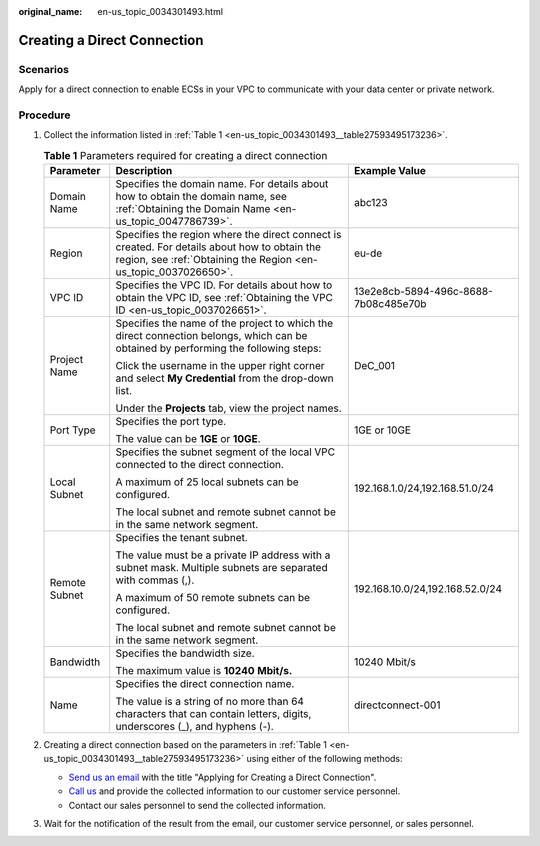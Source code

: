 :original_name: en-us_topic_0034301493.html

.. _en-us_topic_0034301493:

Creating a Direct Connection
============================

Scenarios
---------

Apply for a direct connection to enable ECSs in your VPC to communicate with your data center or private network.

Procedure
---------

#. Collect the information listed in :ref:`Table 1 <en-us_topic_0034301493__table27593495173236>`.

   .. _en-us_topic_0034301493__table27593495173236:

   .. table:: **Table 1** Parameters required for creating a direct connection

      +-----------------------+-----------------------------------------------------------------------------------------------------------------------------------------------------------------+--------------------------------------+
      | Parameter             | Description                                                                                                                                                     | Example Value                        |
      +=======================+=================================================================================================================================================================+======================================+
      | Domain Name           | Specifies the domain name. For details about how to obtain the domain name, see :ref:`Obtaining the Domain Name <en-us_topic_0047786739>`.                      | abc123                               |
      +-----------------------+-----------------------------------------------------------------------------------------------------------------------------------------------------------------+--------------------------------------+
      | Region                | Specifies the region where the direct connect is created. For details about how to obtain the region, see :ref:`Obtaining the Region <en-us_topic_0037026650>`. | eu-de                                |
      +-----------------------+-----------------------------------------------------------------------------------------------------------------------------------------------------------------+--------------------------------------+
      | VPC ID                | Specifies the VPC ID. For details about how to obtain the VPC ID, see :ref:`Obtaining the VPC ID <en-us_topic_0037026651>`.                                     | 13e2e8cb-5894-496c-8688-7b08c485e70b |
      +-----------------------+-----------------------------------------------------------------------------------------------------------------------------------------------------------------+--------------------------------------+
      | Project Name          | Specifies the name of the project to which the direct connection belongs, which can be obtained by performing the following steps:                              | DeC_001                              |
      |                       |                                                                                                                                                                 |                                      |
      |                       | Click the username in the upper right corner and select **My Credential** from the drop-down list.                                                              |                                      |
      |                       |                                                                                                                                                                 |                                      |
      |                       | Under the **Projects** tab, view the project names.                                                                                                             |                                      |
      +-----------------------+-----------------------------------------------------------------------------------------------------------------------------------------------------------------+--------------------------------------+
      | Port Type             | Specifies the port type.                                                                                                                                        | 1GE or 10GE                          |
      |                       |                                                                                                                                                                 |                                      |
      |                       | The value can be **1GE** or **10GE**.                                                                                                                           |                                      |
      +-----------------------+-----------------------------------------------------------------------------------------------------------------------------------------------------------------+--------------------------------------+
      | Local Subnet          | Specifies the subnet segment of the local VPC connected to the direct connection.                                                                               | 192.168.1.0/24,192.168.51.0/24       |
      |                       |                                                                                                                                                                 |                                      |
      |                       | A maximum of 25 local subnets can be configured.                                                                                                                |                                      |
      |                       |                                                                                                                                                                 |                                      |
      |                       | The local subnet and remote subnet cannot be in the same network segment.                                                                                       |                                      |
      +-----------------------+-----------------------------------------------------------------------------------------------------------------------------------------------------------------+--------------------------------------+
      | Remote Subnet         | Specifies the tenant subnet.                                                                                                                                    | 192.168.10.0/24,192.168.52.0/24      |
      |                       |                                                                                                                                                                 |                                      |
      |                       | The value must be a private IP address with a subnet mask. Multiple subnets are separated with commas (,).                                                      |                                      |
      |                       |                                                                                                                                                                 |                                      |
      |                       | A maximum of 50 remote subnets can be configured.                                                                                                               |                                      |
      |                       |                                                                                                                                                                 |                                      |
      |                       | The local subnet and remote subnet cannot be in the same network segment.                                                                                       |                                      |
      +-----------------------+-----------------------------------------------------------------------------------------------------------------------------------------------------------------+--------------------------------------+
      | Bandwidth             | Specifies the bandwidth size.                                                                                                                                   | 10240 Mbit/s                         |
      |                       |                                                                                                                                                                 |                                      |
      |                       | The maximum value is **10240** **Mbit/s.**                                                                                                                      |                                      |
      +-----------------------+-----------------------------------------------------------------------------------------------------------------------------------------------------------------+--------------------------------------+
      | Name                  | Specifies the direct connection name.                                                                                                                           | directconnect-001                    |
      |                       |                                                                                                                                                                 |                                      |
      |                       | The value is a string of no more than 64 characters that can contain letters, digits, underscores (_), and hyphens (-).                                         |                                      |
      +-----------------------+-----------------------------------------------------------------------------------------------------------------------------------------------------------------+--------------------------------------+

#. Creating a direct connection based on the parameters in :ref:`Table 1 <en-us_topic_0034301493__table27593495173236>` using either of the following methods:

   -  `Send us an email <https://docs.otc.t-systems.com/en-us/public/learnmore.html>`__ with the title "Applying for Creating a Direct Connection".
   -  `Call us <https://docs.otc.t-systems.com/en-us/public/learnmore.html>`__ and provide the collected information to our customer service personnel.
   -  Contact our sales personnel to send the collected information.

#. Wait for the notification of the result from the email, our customer service personnel, or sales personnel.
